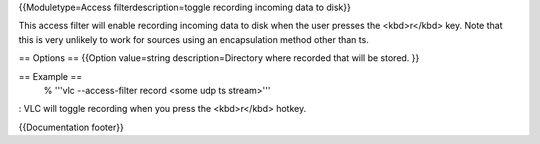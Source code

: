 {{Moduletype=Access filterdescription=toggle recording incoming data to
disk}}

This access filter will enable recording incoming data to disk when the
user presses the <kbd>r</kbd> key. Note that this is very unlikely to
work for sources using an encapsulation method other than ts.

== Options == {{Option value=string description=Directory where recorded
that will be stored. }}

== Example ==
   % '''vlc --access-filter record <some udp ts stream>'''

: VLC will toggle recording when you press the <kbd>r</kbd> hotkey.

{{Documentation footer}}
